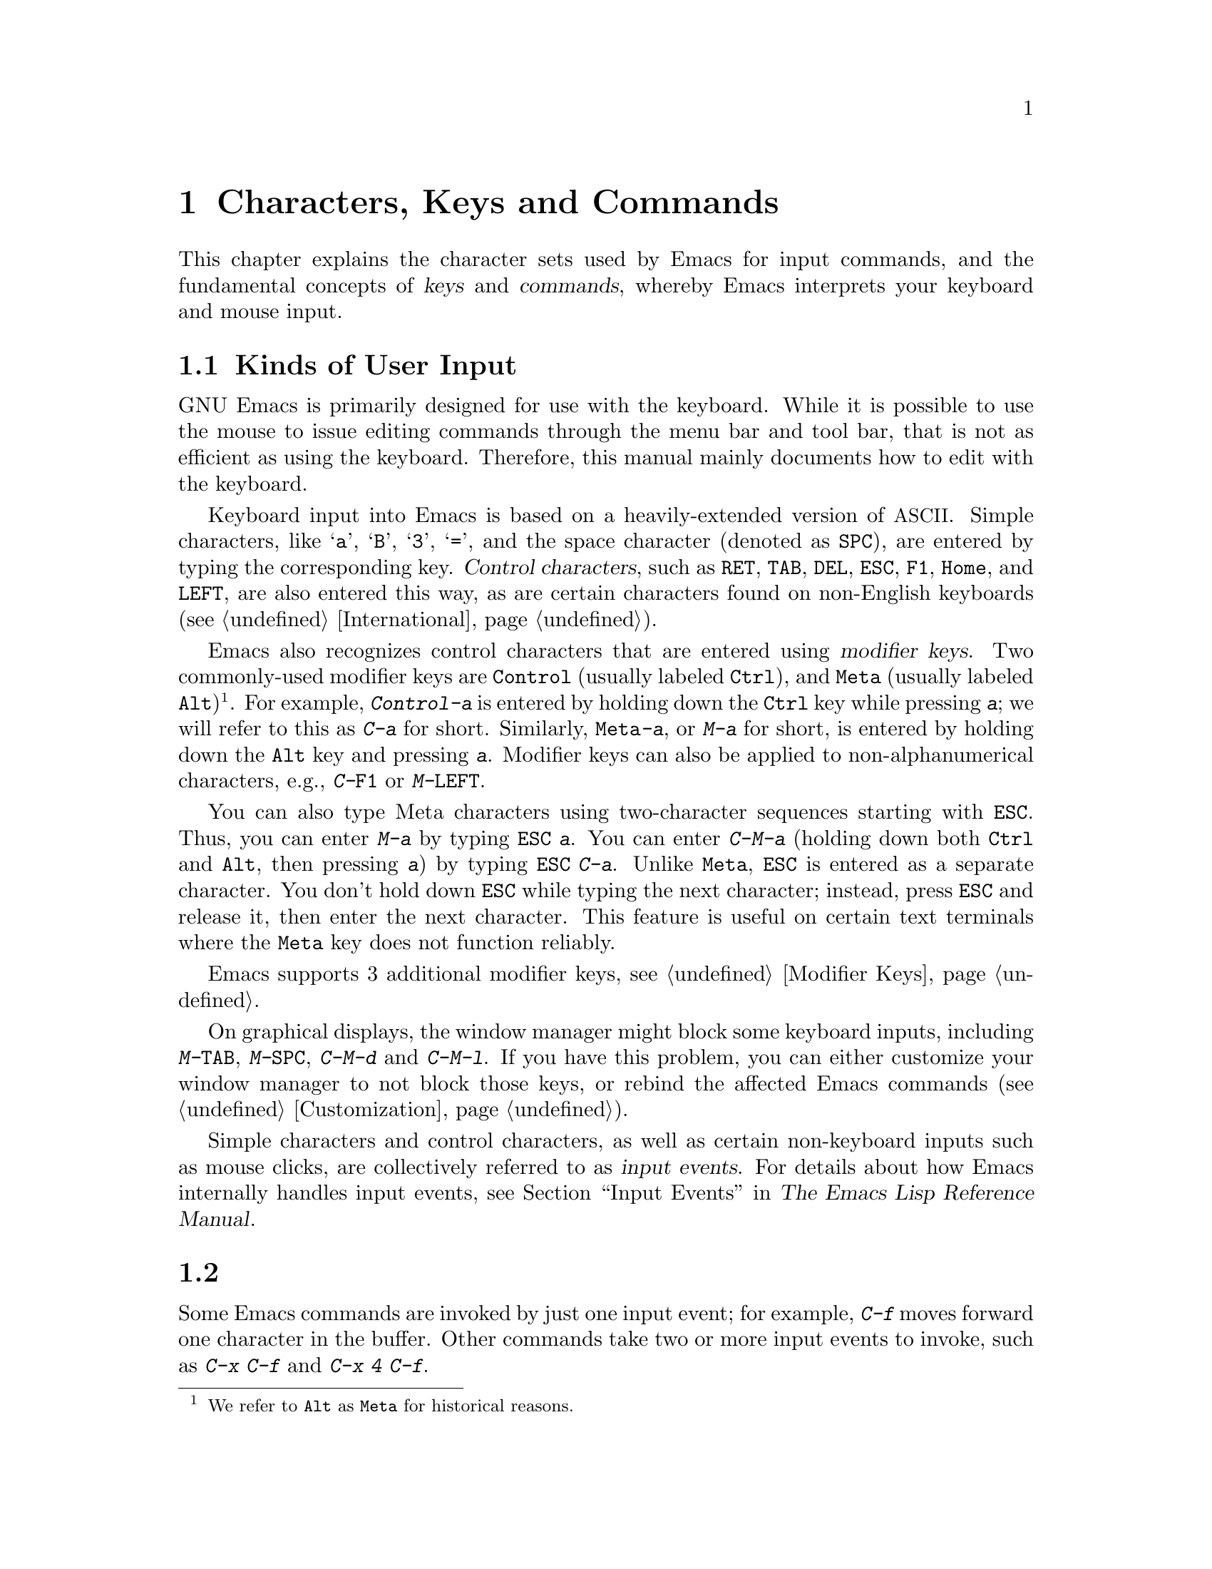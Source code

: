 @c ===========================================================================
@c
@c This file was generated with po4a. Translate the source file.
@c
@c ===========================================================================

@c This is part of the Emacs manual.
@c Copyright (C) 1985--1987, 1993--1995, 1997, 2001--2020 Free Software
@c Foundation, Inc.
@c See file emacs.texi for copying conditions.
@iftex
@chapter Characters, Keys and Commands

  This chapter explains the character sets used by Emacs for input commands,
and the fundamental concepts of @dfn{keys} and @dfn{commands}, whereby Emacs
interprets your keyboard and mouse input.
@end iftex

@ifnottex
@raisesections
@end ifnottex

@node 用户输入
@section Kinds of User Input
@cindex input with the keyboard
@cindex keyboard input
@cindex character set (keyboard)
@cindex @acronym{ASCII}

  GNU Emacs is primarily designed for use with the keyboard.  While it is
possible to use the mouse to issue editing commands through the menu bar and
tool bar, that is not as efficient as using the keyboard.  Therefore, this
manual mainly documents how to edit with the keyboard.

@cindex control character
  Keyboard input into Emacs is based on a heavily-extended version of
@acronym{ASCII}.  Simple characters, like @samp{a}, @samp{B}, @samp{3},
@samp{=}, and the space character (denoted as @key{SPC}), are entered by
typing the corresponding key.  @dfn{Control characters}, such as @key{RET},
@key{TAB}, @key{DEL}, @key{ESC}, @key{F1}, @key{Home}, and @key{LEFT}, are
also entered this way, as are certain characters found on non-English
keyboards (@pxref{International}).

@cindex modifier keys
@cindex Control
@cindex C-
@cindex META
@cindex M-
@cindex Alt key, serving as Meta
  Emacs also recognizes control characters that are entered using
@dfn{modifier keys}.  Two commonly-used modifier keys are @key{Control}
(usually labeled @key{Ctrl}), and @key{Meta} (usually labeled
@key{Alt})@footnote{We refer to @key{Alt} as @key{Meta} for historical
reasons.}.  For example, @kbd{Control-a} is entered by holding down the
@key{Ctrl} key while pressing @kbd{a}; we will refer to this as @kbd{C-a}
for short.  Similarly, @kbd{@key{Meta}-a}, or @kbd{M-a} for short, is
entered by holding down the @key{Alt} key and pressing @kbd{a}.  Modifier
keys can also be applied to non-alphanumerical characters, e.g.,
@kbd{C-@key{F1}} or @kbd{M-@key{LEFT}}.

@cindex @key{ESC} replacing @key{Meta} key
  You can also type Meta characters using two-character sequences starting
with @key{ESC}.  Thus, you can enter @kbd{M-a} by typing @kbd{@key{ESC} a}.
You can enter @kbd{C-M-a} (holding down both @key{Ctrl} and @key{Alt}, then
pressing @kbd{a}) by typing @kbd{@key{ESC} C-a}.  Unlike @key{Meta},
@key{ESC} is entered as a separate character.  You don't hold down @key{ESC}
while typing the next character; instead, press @key{ESC} and release it,
then enter the next character.  This feature is useful on certain text
terminals where the @key{Meta} key does not function reliably.

  Emacs supports 3 additional modifier keys, see @ref{Modifier Keys}.

@cindex keys stolen by window manager
@cindex window manager, keys stolen by
  On graphical displays, the window manager might block some keyboard inputs,
including @kbd{M-@key{TAB}}, @kbd{M-@key{SPC}}, @kbd{C-M-d} and
@kbd{C-M-l}.  If you have this problem, you can either customize your window
manager to not block those keys, or rebind the affected Emacs commands
(@pxref{Customization}).

@cindex input event
  Simple characters and control characters, as well as certain non-keyboard
inputs such as mouse clicks, are collectively referred to as @dfn{input
events}.  For details about how Emacs internally handles input events, see
@ref{Input Events,,, elisp, The Emacs Lisp Reference Manual}.

@node 按键
@section 按键

  Some Emacs commands are invoked by just one input event; for example,
@kbd{C-f} moves forward one character in the buffer.  Other commands take
two or more input events to invoke, such as @kbd{C-x C-f} and @kbd{C-x 4
C-f}.

@cindex key
@cindex key sequence
@cindex complete key
@cindex prefix key
  A @dfn{key sequence}, or @dfn{key} for short, is a sequence of one or more
input events that is meaningful as a unit.  If a key sequence invokes a
command, we call it a @dfn{complete key}; for example, @kbd{C-f}, @kbd{C-x
C-f} and @kbd{C-x 4 C-f} are all complete keys.  If a key sequence isn't
long enough to invoke a command, we call it a @dfn{prefix key}; from the
preceding example, we see that @kbd{C-x} and @kbd{C-x 4} are prefix keys.
Every key sequence is either a complete key or a prefix key.

  A prefix key combines with the following input event to make a longer key
sequence.  For example, @kbd{C-x} is a prefix key, so typing @kbd{C-x} alone
does not invoke a command; instead, Emacs waits for further input (if you
pause for longer than a second, it echoes the @kbd{C-x} key to prompt for
that input; @pxref{回显区}).  @kbd{C-x} combines with the next input event to
make a two-event key sequence, which could itself be a prefix key (such as
@kbd{C-x 4}), or a complete key (such as @kbd{C-x C-f}).  There is no limit
to the length of key sequences, but in practice they are seldom longer than
three or four input events.

  You can't add input events onto a complete key.  For example, because
@kbd{C-f} is a complete key, the two-event sequence @kbd{C-f C-k} is two key
sequences, not one.

  By default, the prefix keys in Emacs are @kbd{C-c}, @kbd{C-h}, @kbd{C-x},
@kbd{C-x @key{RET}}, @kbd{C-x @@}, @kbd{C-x a}, @kbd{C-x n}, @kbd{C-x r},
@kbd{C-x t}, @kbd{C-x v}, @kbd{C-x 4}, @kbd{C-x 5}, @kbd{C-x 6}, @key{ESC},
@kbd{M-g}, and @kbd{M-o}.  (@key{F1} and @key{F2} are aliases for @kbd{C-h}
and @kbd{C-x 6}.)  This list is not cast in stone; if you customize Emacs,
you can make new prefix keys.  You could even eliminate some of the standard
ones, though this is not recommended for most users; for example, if you
remove the prefix definition of @kbd{C-x 4}, then @kbd{C-x 4 C-f} becomes an
invalid key sequence.  @xref{Key Bindings}.

  Typing the help character (@kbd{C-h} or @key{F1}) after a prefix key
displays a list of the commands starting with that prefix.  The sole
exception to this rule is @key{ESC}: @kbd{@key{ESC} C-h} is equivalent to
@kbd{C-M-h}, which does something else entirely.  You can, however, use
@key{F1} to display a list of commands starting with @key{ESC}.

@node 命令
@section Keys and Commands

@cindex binding
@cindex command
  This manual is full of passages that tell you what particular keys do.  But
Emacs does not assign meanings to keys directly.  Instead, Emacs assigns
meanings to named @dfn{commands}, and then gives keys their meanings by
@dfn{binding} them to commands.

  Every command has a name chosen by a programmer.  The name is usually made
of a few English words separated by dashes; for example, @code{next-line} or
@code{forward-word}.  Internally, each command is a special type of Lisp
@dfn{function}, and the actions associated with the command are performed by
running the function.  @xref{What Is a Function,, What Is a Function, elisp,
The Emacs Lisp Reference Manual}.

  The bindings between keys and commands are recorded in tables called
@dfn{keymaps}.  @xref{Keymaps}.

  When we say that ``@kbd{C-n} moves down vertically one line'' we are
glossing over a subtle distinction that is irrelevant in ordinary use, but
vital for Emacs customization.  The command @code{next-line} does a vertical
move downward.  @kbd{C-n} has this effect @emph{because} it is bound to
@code{next-line}.  If you rebind @kbd{C-n} to the command
@code{forward-word}, @kbd{C-n} will move forward one word instead.

  In this manual, we will often speak of keys like @kbd{C-n} as commands, even
though strictly speaking the key is bound to a command.  Usually, we state
the name of the command which really does the work in parentheses after
mentioning the key that runs it.  For example, we will say that ``The
command @kbd{C-n} (@code{next-line}) moves point vertically down'', meaning
that the command @code{next-line} moves vertically down, and the key
@kbd{C-n} is normally bound to it.

  Since we are discussing customization, we should tell you about
@dfn{variables}.  Often the description of a command will say, ``To change
this, set the variable @code{mumble-foo}.'' A variable is a name used to
store a value.  Most of the variables documented in this manual are meant
for customization: some command or other part of Emacs examines the variable
and behaves differently according to the value that you set.  You can ignore
the information about variables until you are interested in customizing
them.  Then read the basic information on variables (@pxref{Variables}) and
the information about specific variables will make sense.

@ifnottex
@lowersections
@end ifnottex
